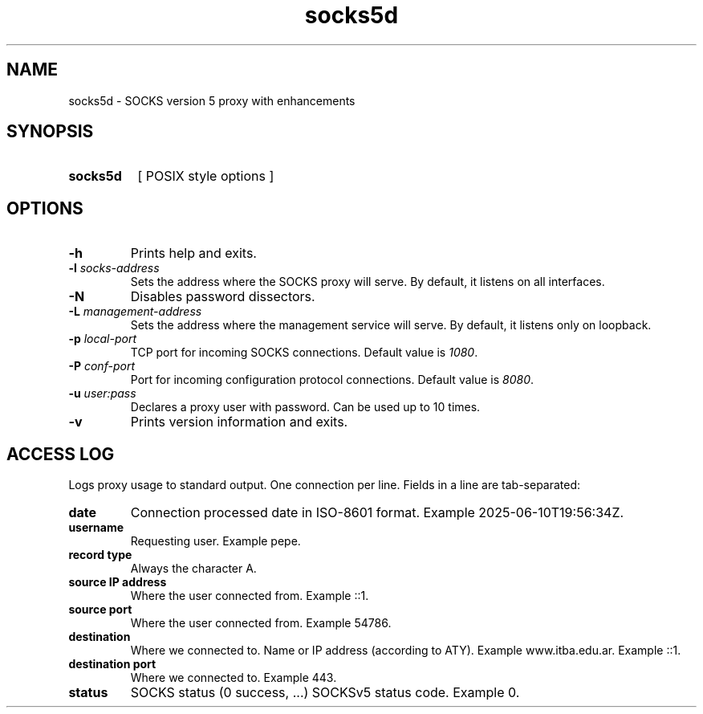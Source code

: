 .\" Macros
.ds PX \s-1POSIX\s+1
.de EXAMPLE .\" Example formatting
.RS 10
.BR "\\$1"
.RE
..

.TH socks5d 0.0.0 "June 10, 2025"
.LO 8
.SH NAME
socks5d \- SOCKS version 5 proxy with enhancements

.SH SYNOPSIS
.HP 10
.B  socks5d
[ POSIX style options ]

.SH OPTIONS

.\".IP "\fB\-d\fB"
.\"Sets to run with default configuration.
.\".IP
.\"Servers with persistent configuration (not required by the statement)
.\"are challenging to test since the current configuration must be known.
.\".IP
.\"In those cases, this option forgets all previous configuration and sets
.\"the default configuration.
.\".IP
.\"The default configuration has transformations turned off.

.IP "\fB-h\fR"
Prints help and exits.

.IP "\fB\-l\fB \fIsocks-address\fR"
Sets the address where the SOCKS proxy will serve.
By default, it listens on all interfaces.

.IP "\fB\-N\fB"
Disables password dissectors.

.IP "\fB\-L\fB \fImanagement-address\fR"
Sets the address where the management service will serve.
By default, it listens only on loopback.

.IP "\fB\-p\fB \fIlocal-port\fR"
TCP port for incoming SOCKS connections.
Default value is \fI1080\fR.

.IP "\fB\-P\fB \fIconf-port\fR"
Port for incoming configuration protocol connections.
Default value is \fI8080\fR.

.IP "\fB\-u\fB \fIuser:pass\fR"
Declares a proxy user with password. Can be used up to 10 times.

.IP "\fB\-v\fB"
Prints version information and exits.

.SH ACCESS LOG

Logs proxy usage to standard output. One connection per line. Fields in a line are tab-separated:

.IP "\fBdate\fR"
Connection processed date in ISO-8601 format.
Example 2025-06-10T19:56:34Z.

.IP "\fBusername\fR"
Requesting user.
Example pepe.

.IP "\fBrecord type\fR"
Always the character A.

.IP "\fBsource IP address\fR"
Where the user connected from.
Example ::1.

.IP "\fBsource port\fR"
Where the user connected from.
Example 54786.

.IP "\fBdestination\fR"
Where we connected to. Name or IP address (according to ATY).
Example www.itba.edu.ar.
Example ::1.

.IP "\fBdestination port\fR"
Where we connected to.
Example 443.

.IP "\fBstatus\fR"
SOCKS status (0 success, ...)
SOCKSv5 status code. Example 0.
